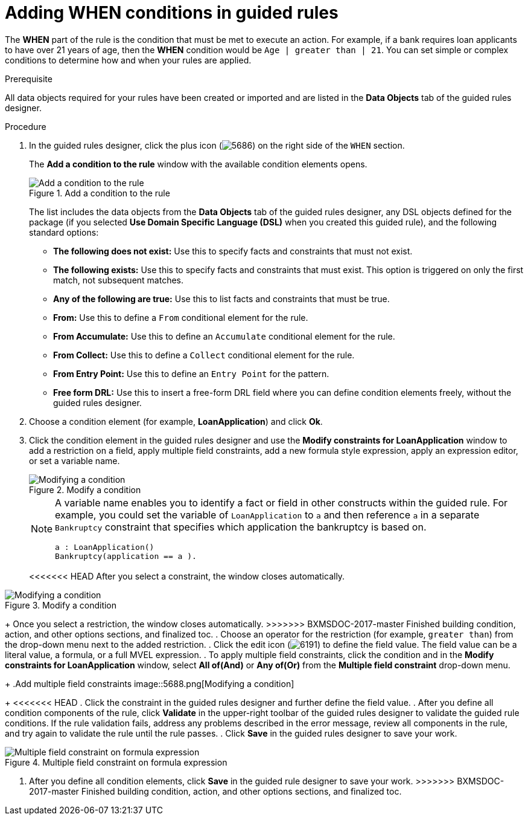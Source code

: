 [id='guided-rules-WHEN-proc']
= Adding WHEN conditions in guided rules

The *WHEN* part of the rule is the condition that must be met to execute an action. For example, if a bank requires loan applicants to have over 21 years of age, then the *WHEN* condition would be `Age | greater than | 21`. You can set simple or complex conditions to determine how and when your rules are applied.

.Prerequisite
All data objects required for your rules have been created or imported and are listed in the *Data Objects* tab of the guided rules designer.

.Procedure
. In the guided rules designer, click the plus icon (image:5686.png[]) on the right side of the `WHEN` section.
+
The *Add a condition to the rule* window with the available condition elements opens.
+
.Add a condition to the rule
image::5687.png[Add a condition to the rule]
+
The list includes the data objects from the *Data Objects* tab of the guided rules designer, any DSL objects defined for the package (if you selected *Use Domain Specific Language (DSL)* when you created this guided rule), and the following standard options:

* *The following does not exist:* Use this to specify facts and constraints that must not exist.
* *The following exists:* Use this to specify facts and constraints that must exist. This option is triggered on only the first match, not subsequent matches.
* *Any of the following are true:* Use this to list facts and constraints that must be true.
* *From:* Use this to define a `From` conditional element for the rule.
* *From Accumulate:* Use this to define an `Accumulate` conditional element for the rule.
* *From Collect:* Use this to define a `Collect` conditional element for the rule.
* *From Entry Point:* Use this to define an `Entry Point` for the pattern.
* *Free form DRL:* Use this to insert a free-form DRL field where you can define condition elements freely, without the guided rules designer.
+
. Choose a condition element (for example, *LoanApplication*) and click *Ok*.
. Click the condition element in the guided rules designer and use the *Modify constraints for LoanApplication* window to add a restriction on a field, apply multiple field constraints, add a new formula style expression, apply an expression editor, or set a variable name.
+
.Modify a condition
image::5689.png[Modifying a condition]
+
[NOTE]
====
A variable name enables you to identify a fact or field in other constructs within the guided rule. For example, you could set the variable of `LoanApplication` to `a` and then reference `a` in a separate `Bankruptcy` constraint that specifies which application the bankruptcy is based on.

[source,java]
----
a : LoanApplication()
Bankruptcy(application == a ).
----
====
+
<<<<<<< HEAD
After you select a constraint, the window closes automatically.
=======
.Modify a condition
image::5689.png[Modifying a condition]
+
Once you select a restriction, the window closes automatically.
>>>>>>> BXMSDOC-2017-master Finished building condition, action, and other options sections, and finalized toc.
. Choose an operator for the restriction (for example, `greater than`) from the drop-down menu next to the added restriction.
. Click the edit icon (image:6191.png[]) to define the field value. The field value can be a literal value, a formula, or a full MVEL expression.
. To apply multiple field constraints, click the condition and in the *Modify constraints for LoanApplication* window, select *All of(And)* or *Any of(Or)* from the *Multiple field constraint* drop-down menu.
+
.Add multiple field constraints
image::5688.png[Modifying a condition]
+
<<<<<<< HEAD
. Click the constraint in the guided rules designer and further define the field value.
. After you define all condition components of the rule, click *Validate* in the upper-right toolbar of the guided rules designer to validate the guided rule conditions. If the rule validation fails, address any problems described in the error message, review all components in the rule, and try again to validate the rule until the rule passes.
. Click *Save* in the guided rules designer to save your work.
=======
.Multiple field constraint on formula expression
image::loanapp.png[Multiple field constraint on formula expression]

. After you define all condition elements, click *Save* in the guided rule designer to save your work.
>>>>>>> BXMSDOC-2017-master Finished building condition, action, and other options sections, and finalized toc.
